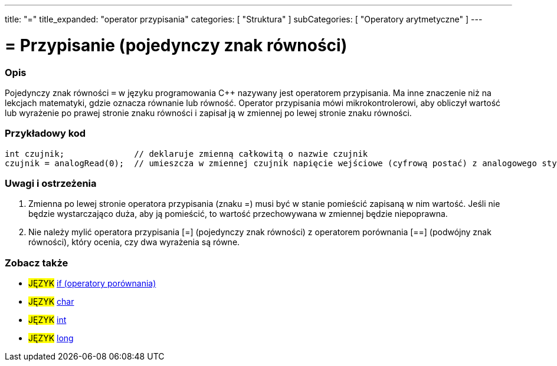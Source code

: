 ---
title: "="
title_expanded: "operator przypisania"
categories: [ "Struktura" ]
subCategories: [ "Operatory arytmetyczne" ]
---





= = Przypisanie (pojedynczy znak równości)


// POCZĄTEK SEKCJI OPISOWEJ
[#overview]
--

[float]
=== Opis
Pojedynczy znak równości `=` w języku programowania C++ nazywany jest operatorem przypisania. Ma inne znaczenie niż na lekcjach matematyki, gdzie oznacza równanie lub równość. Operator przypisania mówi mikrokontrolerowi, aby obliczył wartość lub wyrażenie po prawej stronie znaku równości i zapisał ją w zmiennej po lewej stronie znaku równości.
[%hardbreaks]

--
// KONIEC SEKCJI OPISOWEJ




// POCZĄTEK SEKCJI JAK UŻYWAĆ
[#howtouse]
--

[float]
=== Przykładowy kod



[source,arduino]
----
int czujnik;              // deklaruje zmienną całkowitą o nazwie czujnik
czujnik = analogRead(0);  // umieszcza w zmiennej czujnik napięcie wejściowe (cyfrową postać) z analogowego styku 0
----
[%hardbreaks]

[float]
=== Uwagi i ostrzeżenia
1. Zmienna po lewej stronie operatora przypisania (znaku =) musi być w stanie pomieścić zapisaną w nim wartość. Jeśli nie będzie wystarczająco duża, aby ją pomieścić, to wartość przechowywana w zmiennej będzie niepoprawna.

2. Nie należy mylić operatora przypisania [=] (pojedynczy znak równości) z operatorem porównania [==] (podwójny znak równości), który ocenia, czy dwa wyrażenia są równe.
[%hardbreaks]

--
// KONIEC SEKCJI JAK UŻYWAĆ

// POCZĄTEK SEKCJI ZOBACZ TAKŻE
[#see_also]
--

[float]
=== Zobacz także

[role="language"]
* #JĘZYK#  link:../../control-structure/if[if (operatory porównania)]
* #JĘZYK#  link:../../../variables/data-types/char[char]
* #JĘZYK#  link:../../../variables/data-types/int[int]
* #JĘZYK#  link:../../../variables/data-types/long[long]

--
// KONIEC SEKCJI ZOBACZ TAKŻE
